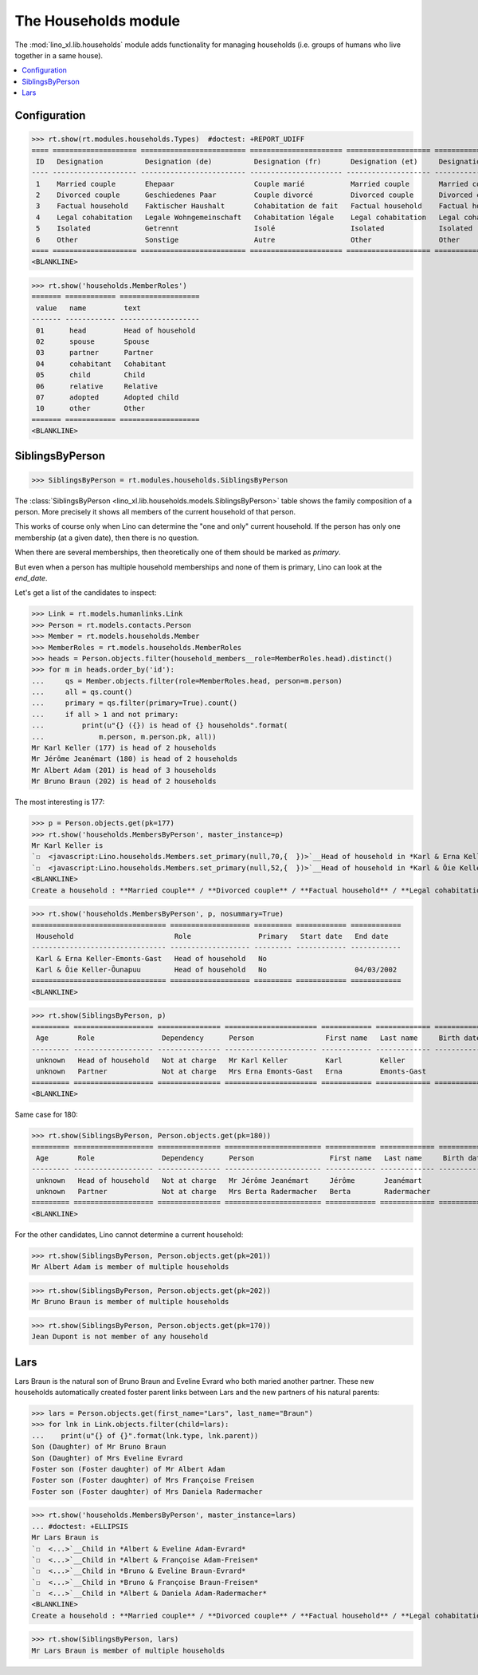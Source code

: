 .. _lino.specs.households:

=====================
The Households module
=====================

.. How to test only this document:

    $ python setup.py test -s tests.SpecsTests.test_households
    
    doctest init:

    >>> import lino
    >>> lino.startup('lino_book.projects.max.settings.demo')
    >>> from lino.api.doctest import *

The :mod:`lino_xl.lib.households` module adds functionality for
managing households (i.e. groups of humans who live together in a same
house).

.. contents:: 
   :local:
   :depth: 2
           

Configuration
=============

>>> rt.show(rt.modules.households.Types)  #doctest: +REPORT_UDIFF
==== ==================== ========================= ====================== ==================== ==================== ===================== ====================
 ID   Designation          Designation (de)          Designation (fr)       Designation (et)     Designation (nl)     Designation (pt-br)   Designation (es)
---- -------------------- ------------------------- ---------------------- -------------------- -------------------- --------------------- --------------------
 1    Married couple       Ehepaar                   Couple marié           Married couple       Married couple       Married couple        Married couple
 2    Divorced couple      Geschiedenes Paar         Couple divorcé         Divorced couple      Divorced couple      Divorced couple       Divorced couple
 3    Factual household    Faktischer Haushalt       Cohabitation de fait   Factual household    Factual household    Factual household     Factual household
 4    Legal cohabitation   Legale Wohngemeinschaft   Cohabitation légale    Legal cohabitation   Legal cohabitation   Legal cohabitation    Legal cohabitation
 5    Isolated             Getrennt                  Isolé                  Isolated             Isolated             Isolated              Isolated
 6    Other                Sonstige                  Autre                  Other                Other                Other                 Other
==== ==================== ========================= ====================== ==================== ==================== ===================== ====================
<BLANKLINE>

>>> rt.show('households.MemberRoles')
======= ============ ===================
 value   name         text
------- ------------ -------------------
 01      head         Head of household
 02      spouse       Spouse
 03      partner      Partner
 04      cohabitant   Cohabitant
 05      child        Child
 06      relative     Relative
 07      adopted      Adopted child
 10      other        Other
======= ============ ===================
<BLANKLINE>


SiblingsByPerson
================

>>> SiblingsByPerson = rt.modules.households.SiblingsByPerson

The :class:`SiblingsByPerson
<lino_xl.lib.households.models.SiblingsByPerson>` table shows the
family composition of a person.  More precisely it shows all members
of the current household of that person.

This works of course only when Lino can determine the "one and only"
current household.  If the person has only one membership (at a given
date), then there is no question.

When there are several memberships, then theoretically one of them
should be marked as `primary`.

But even when a person has multiple household memberships and none of
them is primary, Lino can look at the `end_date`.

Let's get a list of the candidates to inspect:

>>> Link = rt.models.humanlinks.Link
>>> Person = rt.models.contacts.Person
>>> Member = rt.models.households.Member
>>> MemberRoles = rt.models.households.MemberRoles
>>> heads = Person.objects.filter(household_members__role=MemberRoles.head).distinct()
>>> for m in heads.order_by('id'):
...     qs = Member.objects.filter(role=MemberRoles.head, person=m.person)
...     all = qs.count()
...     primary = qs.filter(primary=True).count()
...     if all > 1 and not primary:
...         print(u"{} ({}) is head of {} households".format(
...             m.person, m.person.pk, all))
Mr Karl Keller (177) is head of 2 households
Mr Jérôme Jeanémart (180) is head of 2 households
Mr Albert Adam (201) is head of 3 households
Mr Bruno Braun (202) is head of 2 households

The most interesting is 177:

>>> p = Person.objects.get(pk=177)
>>> rt.show('households.MembersByPerson', master_instance=p)
Mr Karl Keller is
`☐  <javascript:Lino.households.Members.set_primary(null,70,{  })>`__Head of household in *Karl & Erna Keller-Emonts-Gast*
`☐  <javascript:Lino.households.Members.set_primary(null,52,{  })>`__Head of household in *Karl & Õie Keller-Õunapuu*
<BLANKLINE>
Create a household : **Married couple** / **Divorced couple** / **Factual household** / **Legal cohabitation** / **Isolated** / **Other**

>>> rt.show('households.MembersByPerson', p, nosummary=True)
================================ =================== ========= ============ ============
 Household                        Role                Primary   Start date   End date
-------------------------------- ------------------- --------- ------------ ------------
 Karl & Erna Keller-Emonts-Gast   Head of household   No
 Karl & Õie Keller-Õunapuu        Head of household   No                     04/03/2002
================================ =================== ========= ============ ============
<BLANKLINE>

>>> rt.show(SiblingsByPerson, p)
========= =================== =============== ====================== ============ ============= ============ ========
 Age       Role                Dependency      Person                 First name   Last name     Birth date   Gender
--------- ------------------- --------------- ---------------------- ------------ ------------- ------------ --------
 unknown   Head of household   Not at charge   Mr Karl Keller         Karl         Keller                     Male
 unknown   Partner             Not at charge   Mrs Erna Emonts-Gast   Erna         Emonts-Gast                Female
========= =================== =============== ====================== ============ ============= ============ ========
<BLANKLINE>

Same case for 180:

>>> rt.show(SiblingsByPerson, Person.objects.get(pk=180))
========= =================== =============== ======================= ============ ============= ============ ========
 Age       Role                Dependency      Person                  First name   Last name     Birth date   Gender
--------- ------------------- --------------- ----------------------- ------------ ------------- ------------ --------
 unknown   Head of household   Not at charge   Mr Jérôme Jeanémart     Jérôme       Jeanémart                  Male
 unknown   Partner             Not at charge   Mrs Berta Radermacher   Berta        Radermacher                Female
========= =================== =============== ======================= ============ ============= ============ ========
<BLANKLINE>

For the other candidates, Lino cannot determine a current household:

>>> rt.show(SiblingsByPerson, Person.objects.get(pk=201))
Mr Albert Adam is member of multiple households

>>> rt.show(SiblingsByPerson, Person.objects.get(pk=202))
Mr Bruno Braun is member of multiple households

>>> rt.show(SiblingsByPerson, Person.objects.get(pk=170))
Jean Dupont is not member of any household


Lars
====

Lars Braun is the natural son of Bruno Braun and Eveline Evrard who
both maried another partner. These new households automatically
created foster parent links between Lars and the new partners of his
natural parents:

>>> lars = Person.objects.get(first_name="Lars", last_name="Braun")
>>> for lnk in Link.objects.filter(child=lars):
...    print(u"{} of {}".format(lnk.type, lnk.parent))
Son (Daughter) of Mr Bruno Braun
Son (Daughter) of Mrs Eveline Evrard
Foster son (Foster daughter) of Mr Albert Adam
Foster son (Foster daughter) of Mrs Françoise Freisen
Foster son (Foster daughter) of Mrs Daniela Radermacher

>>> rt.show('households.MembersByPerson', master_instance=lars)
... #doctest: +ELLIPSIS
Mr Lars Braun is
`☐  <...>`__Child in *Albert & Eveline Adam-Evrard*
`☐  <...>`__Child in *Albert & Françoise Adam-Freisen*
`☐  <...>`__Child in *Bruno & Eveline Braun-Evrard*
`☐  <...>`__Child in *Bruno & Françoise Braun-Freisen*
`☐  <...>`__Child in *Albert & Daniela Adam-Radermacher*
<BLANKLINE>
Create a household : **Married couple** / **Divorced couple** / **Factual household** / **Legal cohabitation** / **Isolated** / **Other**

>>> rt.show(SiblingsByPerson, lars)
Mr Lars Braun is member of multiple households
